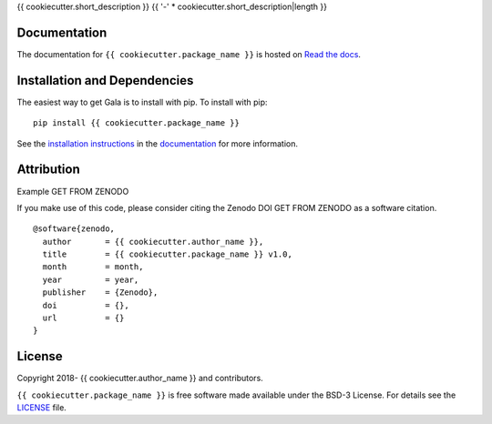 {{ cookiecutter.short_description }}
{{ '-' * cookiecutter.short_description|length }}

.. container::

   |astropy| |Build Status| |License| |Code style: black|

Documentation
-------------

|Documentation Status| 

The documentation for ``{{ cookiecutter.package_name }}`` is hosted on `Read the docs <https://readthedocs.org/projects/{{ cookiecutter.package_name }}/badge/?version=latest>`_.


Installation and Dependencies
-----------------------------

|PyPI|


The easiest way to get Gala is to install with pip. To install with pip::

    pip install {{ cookiecutter.package_name }}

See the `installation instructions <https://readthedocs.org/projects/{{ cookiecutter.package_name }}/>`_ in the `documentation <https://readthedocs.org/projects/{{ cookiecutter.package_name }}/>`_ for more information.


Attribution
-----------

Example |DOI|

If you make use of this code, please consider citing the Zenodo DOI |DOI| as a software citation.

::

   @software{zenodo,
     author       = {{ cookiecutter.author_name }},
     title        = {{ cookiecutter.package_name }} v1.0,
     month        = month,
     year         = year,
     publisher    = {Zenodo},
     doi          = {},
     url          = {}
   }


License
-------

|License|

Copyright 2018- {{ cookiecutter.author_name }} and contributors.

``{{ cookiecutter.package_name }}`` is free software made available under the BSD-3 License. For details see the `LICENSE <https://github.com/{{ cookiecutter.github_project }}/blob/master/LICENSE>`_ file.



.. |astropy| image:: http://img.shields.io/badge/powered%20by-AstroPy-orange.svg?style=flat
   :target: http://www.astropy.org/
.. |Build Status| image:: https://travis-ci.org/{{ cookiecutter.github_project }}.svg?branch=master
   :target: https://travis-ci.org/{{ cookiecutter.github_project }}
.. |Code style: black| image:: https://img.shields.io/badge/code%20style-black-000000.svg
   :target: https://github.com/psf/black
.. |Documentation Status| image:: https://readthedocs.org/projects/{{ cookiecutter.package_name }}/badge/?version=latest
   :target: https://{{ cookiecutter.package_name }}.readthedocs.io/en/latest/?badge=latest
.. |DOI| replace:: GET FROM ZENODO
.. |License| image:: https://img.shields.io/badge/License-BSD%203--Clause-blue.svg
   :target: https://opensource.org/licenses/BSD-3-Clause
.. |PyPI| image:: https://badge.fury.io/py/{{ cookiecutter.package_name }}.svg
   :target: https://badge.fury.io/py/{{ cookiecutter.package_name }}
